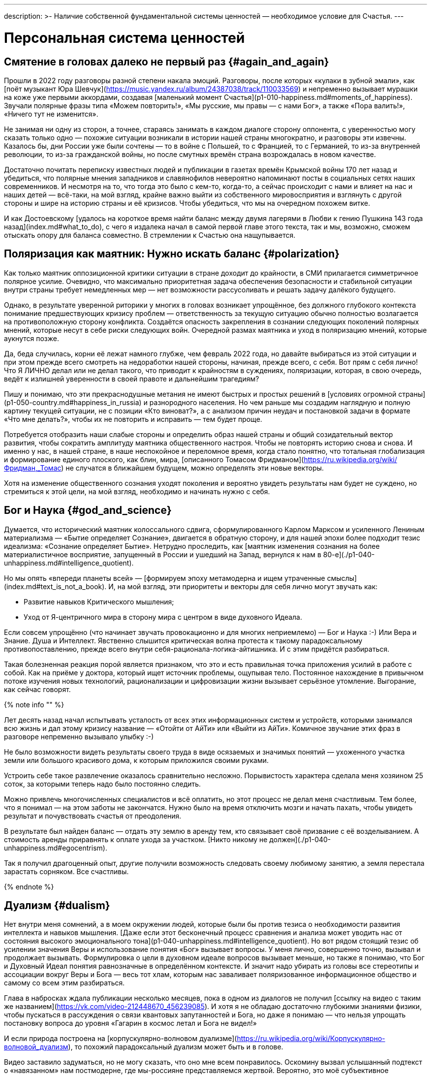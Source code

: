 ---
description: >-
  Наличие собственной фундаментальной системы ценностей — необходимое условие для Счастья.
---

# Персональная система ценностей

## Смятение в головах далеко не первый раз {#again_and_again}

Прошли в 2022 году разговоры разной степени накала эмоций. Разговоры, после которых «кулаки в зубной эмали», как [поёт музыкант Юра Шевчук](https://music.yandex.ru/album/24387038/track/110033569) и непременно вызывает мурашки на коже уже первыми аккордами, создавая [маленький момент Счастья](p1-010-happiness.md#moments_of_happiness). Звучали полярные фразы типа «Можем повторить!», «Мы русские, мы правы — с нами Бог», а также «Пора валить!», «Ничего тут не изменится».

Не занимая ни одну из сторон, а точнее, стараясь занимать в каждом диалоге сторону оппонента, с уверенностью могу сказать только одно — похожие ситуации возникали в истории нашей страны многократно, и разговоры эти извечны. Казалось бы, дни России уже были сочтены — то в войне с Польшей, то с Францией, то с Германией, то из-за внутренней революции, то из-за гражданской войны, но после смутных времён страна возрождалась в новом качестве.

Достаточно почитать переписку известных людей и публикации в газетах времён Крымской войны 170 лет назад и убедиться, что полярные мнения западников и славянофилов невероятно напоминают посты в социальных сетях наших современников. И несмотря на то, что тогда это было с кем-то, когда-то, а сейчас происходит с нами и влияет на нас и наших детей — всё-таки, на мой взгляд, крайне важно выйти из собственного мировосприятия и взглянуть с другой стороны и шире на историю страны и её кризисов. Чтобы убедиться, что мы на очередном похожем витке.

И как Достоевскому [удалось на короткое время найти баланс между двумя лагерями в Любви к гению Пушкина 143 года назад](index.md#what_to_do), с чего я издалека начал в самой первой главе этого текста, так и мы, возможно, сможем отыскать опору для баланса совместно. В стремлении к Счастью она нащупывается.

## Поляризация как маятник: Нужно искать баланс {#polarization}

Как только маятник оппозиционной критики ситуации в стране доходит до крайности, в СМИ прилагается симметричное полярное усилие. Очевидно, что максимально приоритетная задача обеспечения безопасности и стабильной ситуации внутри страны требует немедленных мер — нет возможности рассусоливать и решать задачу далёкого будущего.

Однако, в результате уверенной риторики у многих в головах возникает упрощённое, без должного глубокого контекста понимание предшествующих кризису проблем — ответственность за текущую ситуацию обычно полностью возлагается на противоположную сторону конфликта. Создаётся опасность закрепления в сознании следующих поколений полярных мнений, которые несут в себе риски следующих войн. Очередной размах маятника и уход в поляризацию мнений, которые аукнутся позже.

Да, беда случилась, корни её лежат намного глубже, чем февраль 2022 года, но давайте выбираться из этой ситуации и при этом прежде всего смотреть на недоработки нашей стороны, начиная, прежде всего, с себя. Вот прям с себя лично! Что Я ЛИЧНО делал или не делал такого, что приводит к крайностям в суждениях, поляризации, которая, в свою очередь, ведёт к излишней уверенности в своей правоте и дальнейшим трагедиям?

Пишу и понимаю, что эти прекраснодушные метания не имеют быстрых и простых решений в [условиях огромной страны](p1-050-country.md#happiness_in_russia) и разнородного населения. Но чем раньше мы создадим наглядную и полную картину текущей ситуации, не с позиции «Кто виноват?», а с анализом причин неудач и постановкой задачи в формате «Что мне делать?», чтобы их не повторить и исправить — тем будет проще.

Потребуется отобразить наши слабые стороны и определить образ нашей страны и общий созидательный вектор развития, чтобы сократить амплитуду маятника общественного настроя. Чтобы не повторять историю снова и снова. И именно у нас, в нашей стране, в наше неспокойное и переломное время, когда стало понятно, что тотальная глобализация и формирование единого плоского, как блин, мира, [описанного Томасом Фридманом](https://ru.wikipedia.org/wiki/Фридман,_Томас) не случатся в ближайшем будущем, можно определять эти новые векторы.

Хотя на изменение общественного сознания уходят поколения и вероятно увидеть результаты нам будет не суждено, но стремиться к этой цели, на мой взгляд, необходимо и начинать нужно с себя.

## Бог и Наука {#god_and_science}

Думается, что исторический маятник колоссального сдвига, сформулированного Карлом Марксом и усиленного Лениным материализма — «Бытие определяет Сознание», двигается в обратную сторону, и для нашей эпохи более подходит тезис идеализма: «Сознание определяет Бытие». Нетрудно проследить, как [маятник изменения сознания на более материалистичное восприятие, запущенный в России и ушедший на Запад, вернулся к нам в 80-е](./p1-040-unhappiness.md#intelligence_quotient).

Но мы опять «впереди планеты всей» — [формируем эпоху метамодерна и ищем утраченные смыслы](index.md#text_is_not_a_book). И, на мой взгляд, эти приоритеты и векторы для себя лично могут звучать как:

- Развитие навыков Критического мышления;
- Уход от Я-центричного мира в сторону мира с центром в виде духовного Идеала.

Если совсем упрощённо (что начинает звучать провокационно и для многих неприемлемо) — Бог и Наука :-) Или Вера и Знание. Душа и Интеллект. Явственно слышится критическая волна протеста к такому парадоксальному противопоставлению, прежде всего внутри себя-рационала-логика-айтишника. И с этим придётся разбираться.

Такая болезненная реакция порой является признаком, что это и есть правильная точка приложения усилий в работе с собой. Как на приёме у доктора, который ищет источник проблемы, ощупывая тело. Постоянное нахождение в привычном потоке изучения новых технологий, рационализации и цифровизации жизни вызывает серьёзное утомление. Выгорание, как сейчас говорят.

{% note info "" %}

Лет десять назад начал испытывать усталость от всех этих информационных систем и устройств, которыми занимался всю жизнь и дал этому кризису название — «Отойти от АйТи» или «Выйти из АйТи». Комичное звучание этих фраз в разговоре непременно вызывало улыбку :-)

Не было возможности видеть результаты своего труда в виде осязаемых и значимых понятий — ухоженного участка земли или большого красивого дома, к которым приложился своими руками.

Устроить себе такое развлечение оказалось сравнительно несложно. Порывистость характера сделала меня хозяином 25 соток, за которыми теперь надо было постоянно следить.

Можно привлечь многочисленных специалистов и всё оплатить, но этот процесс не делал меня счастливым. Тем более, что я понимал — на этом заботы не закончатся. Нужно было на время отключить мозги и начать пахать, чтобы увидеть результат и почувствовать счастья от преодоления.

В результате был найден баланс — отдать эту землю в аренду тем, кто связывает своё призвание с её возделыванием. А стоимость аренды приравнять к оплате ухода за участком. [Никто никому не должен](./p1-040-unhappiness.md#egocentrism).

Так я получил драгоценный опыт, другие получили возможность следовать своему любимому занятию, а земля перестала зарастать сорняком. Все счастливы.

{% endnote %}

## Дуализм {#dualism}

Нет внутри меня сомнений, а в моем окружении людей, которые были бы против тезиса о необходимости развития интеллекта и навыков мышления. [Даже если этот бесконечный процесс сравнения и анализа может уводить нас от состояния высокого эмоционального тона](p1-040-unhappiness.md#intelligence_quotient). Но вот рядом стоящий тезис об усилении значения Веры и использование понятия «Бог» вызывает вопросы. У меня лично, совершенно точно, вызывал и продолжает вызывать. Формулировка о цели в духовном идеале вопросов вызывает меньше, но также я понимаю, что Бог и Духовный Идеал понятия равнозначные в определённом контексте. И значит надо убирать из головы все стереотипы и ассоциации вокруг Веры и Бога — весь тот хлам, которым нас заваливает поляризованное информационное общество и самому со всем этим разбираться.

Глава в набросках ждала публикации несколько месяцев, пока в одном из диалогов не получил [ссылку на видео с таким же названием](https://vk.com/video-212448670_456239085). И хотя я не обладаю достаточно глубокими знаниями физики, чтобы пускаться в рассуждения о связи квантовых запутанностей и Бога, но даже я понимаю — что нельзя упрощать постановку вопроса до уровня «Гагарин в космос летал и Бога не видел!»

И если природа построена на [корпускулярно-волновом дуализме](https://ru.wikipedia.org/wiki/Корпускулярно-волновой_дуализм), то похожий парадоксальный дуализм может быть и в голове.

Видео заставило задуматься, но не могу сказать, что оно мне всем понравилось. Оскомину вызвал услышанный подтекст о «навязанном» нам постмодерне, где мы-россияне представляемся жертвой. Вероятно, это моё субъективное восприятие — [не люблю популярный формат видео и подкастов](index.md#text_is_better_than_podcast), где аудиовизуальный ряд может дополнять, но чаще размывает основной смысл лишней информацией.

Сами мы-русские активно формировали эти новые системы ценностей в [новой](p1-050-country.md#russia_in_new_history) и [новейшей истории](p1-050-country.md#newest_history). И нести ответственность за последствия можем только мы сами.

Основной ценностью от просмотра этого видео стало знание, полученное от настоятеля храмов святых апостолов Петра и Павла и святой мученицы Татьяны при Санкт-Петербургском Государственном Университете, а также кандидата физико-математических наук Кирилла Копейкина. Знание о системе богословия [преподобного Максима Исповедника](https://ru.wikipedia.org/wiki/Максим_Исповедник), в котором предназначение Человека определяется в исследовании нашего материального мира и объединение его в себе с Богом — красивая и дополняющая научный прогресс идея.

[Информационные технологии со своей максимально рациональной Цифрой, в виде потока нулей и единиц, уже стали неотделимой частью всех областей человеческой деятельности](p1-050-country.md#russian_it). Тех, кто всячески пытаются уйти от цифры и видят в этом основную проблему (отказ от номерных паспортов, число зверя, баллы ЕГЭ и т.п.) воспринимаю как радикалов, которые, впрочем, мало чем отличаются от другой полярной позиции технократического гика, без царя в голове.

Сложить два разнонаправленных подхода в одном сознании трудно. Но реально. Уже во время финализации первой версии этого текста мне прислали ещё одну ссылку на [выступление Сергея Иванова (группа компаний ЭФКО) — «Душа России на распутье»](https://t.me/sergei\_ivanov\_efko/2027). С публикациями Сергея до этого знаком не был, но мысли его прозвучали на удивление в унисон с изложенными в нашем тексте. Русские генетически чуть более склонны к идеализации, чем наши англосакские братья.

## Баланс внутри как залог мира {#dualism_for_peace}

И вот этот дуализм и совмещение внутри себя разнонаправленных подходов приводят не к перекосам вовне — ссорам, разводам, войнам и революциям, а к погружению в физику, химию, историю и развитию собственных моральных качеств. И, как будто бы, вдалеке там маячит Счастье. И это прекрасно!

Интуитивно нравится мне такая картина мира :-) Она целостная и красивая. А как мне [ранее подсказал ChatGPT](p1-030-time.md#happy_tomorrow), ссылаясь на художников и дизайнеров, которых я люблю и уважаю — если в мире есть красота и порядок, то есть и Бог, иначе был бы хаос.

## Принятие и единая система ценностей {#acceptance}

И картина эта красива, как раз, своей кажущейся противоречивостью и парадоксальностью. В ней, сколько не ищу, не вижу серьёзных рисков для личности и общества. Для начала хочу осторожно использовать понятие Бога как Духовного Идеала, не связанного с какой-либо конфессией. Всё таки уровень принятия в обществе за 200 лет изменился и в моем окружении никто не стал бы проламывать голову другому, как называть этот центр — Христом, Буддой, Аллахом, Высшей силой или Духовным идеалом. Также как никого не подвергают анафеме и не сжигают за изучение и преподавание эволюционного происхождения видов. Надеюсь, что в нашем информационном и более осознанном обществе настолько далеко маятник уже не качнётся, несмотря ни на какую поляризацию и пропаганду. На мой взгляд нет противоречий в тезисе «Бог создал Человека» и теорией происхождения видов Дарвина — [не надо же всё настолько буквально воспринимать, как не воспринимают это сами учёные](p1-030-time.md#scientific_approach)! И на уровне абстракции верующих в Высшую Силу можно задержаться и зафиксировать единую систему координат, как точку баланса.

## В поисках Бога {#finding_god}

{% note info "" %}

Я живу в России, на реке Волга, в Самаре. Могу с уверенностью сказать, что привязан к своей земле, к её истории и людям. Мне любопытно знать, что тут происходило сотни и тысячи лет назад. И этот интерес к истории, как первичный мотив, часто доставлял мне много радости.

Сотни лет тут верили в Иисуса Христа и практиковали Православие.

Когда мне было 20 лет и я испытывал свойственные возрасту душевные метания в отношениях с прекрасным полом, мама предложила мне покреститься. Её порыв был понятен, она переживала за меня и хотела меня защитить всеми возможными способами. Я не сопротивлялся, но не могу сказать, что проникся этой идеей. Прошёл через ритуал, и на этом тогда, по большому счёту, закончился мой религиозный опыт.

{% endnote %}

К моменту написания этого текста у меня были базовые представления о христианстве благодаря интересу к истории и разговорам со старшим братом. В любом случае мне эта культура была известна больше, чем любая другая, хотя поездил по миру я изрядно и базово космополитичен.

Однако я обратил внимание, что знакомые мне верующие православные переживают жизненные невзгоды и смутные времена спокойнее и достойнее, что ли… Может мне так повезло, а может быть, потому, что живут они в системе понятий, где «на всё воля Божья», что жизнь продолжается после физической смерти. И, может даже, думают они о том, что Бог — это мир вокруг, включая их самих, и от этого не чувствуют себя одинокими и незащищёнными. Возможно. Это, конечно, всё очень субъективно и, вероятно, надумано, но я обращал внимание на таких умиротворённых людей и могу сказать, что далеко не каждого, кто говорит о Библии и ходит в церковь, я считаю верующим. Зачастую даже наоборот.

И значит надо разбираться самому.

Попыток поменять традиционные трактовки системы ценностей только в христианстве было множество — достаточно оценить количество конфессий и сект вокруг образа Христа. Есть даже Христианская Наука, распространённая в США, к которой причислял себя [Прокофьев Сергей Сергеевич](https://ru.wikipedia.org/wiki/Прокофьев,_Сергей_Сергеевич). Однако сам я с любопытством и уважением отношусь к истории формирования уклада православных канонов. Интереснее узнать — почему возникла такая трактовка, чем пытаться навязать свою точку зрения. Если самому погружаться в предпосылки и самому принимать парадоксальное совмещение рацио-иррацио, то компромиссное объяснение, верю, найдётся.

Итак, чтобы по канонам стать православным, я **должен** принять Символ Веры. И желание моё обрести такую опору и уверенность совершенно искреннее, хотя любое долженствование, как [признавался ранее](p1-040-unhappiness.md#egocentrism), без Любви и принятия, вызывает множество внутренних сомнений. Но я же понимаю, что Символ Веры, это свод понятий и принципов, который надо принять как систему координат, чтобы общаясь с другими, подразумевать одно и то же.

Толкование Символа Веры легко находится поиском, и вот, например, [одно из них](https://www.pravmir.ru/simvol-very/). Если сам текст Символа имеет понятный для меня смысл и подтекст, то через подробное толкование, к сожалению, я не смог продраться. Слишком много бескомпромиссной уверенности и нечётких причинно-следственных связей по множеству неочевидных для меня тезисов. А когда натолкнулся на категорическое расхождение со своей текущей, примирительной позицией дуализма, отложил эту трактовку в сторону. Не потому, что считаю её неверной, а потому, что, вероятно, не пришло время или написана она не для моего психотипа. [Люди же мыслят по-разному](p1-020-call.md#mbti_personalities).

Я также понимаю, что до нашего времени не было возможности войти в картину мира каждого и описать смысл правильными для него словами — описывалась единственная, наиболее приемлемая версия. Сейчас нет проблем с многообразием трактовок, вплоть до [Искусственного Интеллекта, который упакует информацию персонально, по заданному формату](p1-030-time.md#happy_tomorrow). С одной стороны, это, безусловно, хорошо, но с другой стороны повышает необходимость вдумываться в потребляемую информацию и пропускать её через «внутреннего цензора». Если самостоятельно не откалибровать компас и положиться на искривлённую систему координат — придёшь совсем не туда, куда хотел.

[Объяснение на другом сайте pravoslavie.ru](https://pravoslavie.ru/104596.html) уже не вызвало таких ментальных блоков. Но опять же — изобилие суждений и отсылок, которые по складу характера потребуется перепроверить и прочувствовать самому, создаёт понимание о колоссальном для этого занятия количестве времени. А это время необходимо для важных и практических проектов, которые предполагают твёрдый фундамент принципов уже сейчас.

И это наводит на мысль, что какие-то шаги детального анализа можно отложить — не все толкования и источники одинаково полезны. И поменять свой подход — посмотреть укрупнённо, с другого уровня абстракции.

## Определение христианства в системе ценностей {#rational_definition_of_christ}

И вот вопрос — а что если от Символа Веры с его трактовкой опуститься (или подняться?) на уровень базовых Ценностей? Ценности — совсем не эзотерическое понятие. Для принятия ценности не требуется перепроверки исторических событий в однозначной трактовке. Пожалуй, каждый в состоянии увидеть ответ, «Что такое Хорошо и что такое Плохо?», руководствуясь внутренним моральным законом. Все мы об этом в состоянии размышлять, также как наблюдать звёзды:

> Две вещи наполняют душу всегда новым и всё более сильным удивлением и благоговением, чем чаще и продолжительнее мы размышляем о них, — это звёздное небо надо мной и моральный закон во мне. _[Эммануил Кант](https://www.livelib.ru/quote/361311-kritika-prakticheskogo-razuma-kant-i)_

Можно посмотреть на ценности верующего, на примере православного, глазами человека, который вырос в бум развития информационных технологий и популяризации психологии. Смогу ли я себя, критически настроенного, гармонизировать в выбранном векторе с Верой в Высшую силу?

## Благородное любопытство {#noble_curiosity}

[Вот такое описание христианских ценностей](https://www.pravoslavie.ru/7007.html) с использованием понятных мне отсылок к истории последних столетий (а не ветхих тысячелетий), к трудам философов и к высказыванию мыслителя-математика, мне «зашли» очень хорошо.

Упомянуты концепции и труды, о которых я уже достаточно знал и использовал в первой части текста ­— релятивизм, нигилизм, философия Ницше и Карла Маркса, которые развивались в [разумный эгоизм](index.md#what_to_do), [объективизм](p1-040-unhappiness.md#egocentrism_is_not_happiness) и даже [сатанизм](p1-040-unhappiness.md#intelligence_quotient).

Последствия применения гибких, относительных систем ценностей, которые [фиксируются политиками в нужном им положении](p1-030-time.md#new_system_of_principles), как опора для экспансии своих взглядов — действительно, весьма печальны и продолжают нести риски в будущем. И, действительно, критическое мышление в отношении духовного идеала и устоев (или как принято сейчас с усмешкой говорить — скреп) лучше бы уметь ограничивать самому внутри себя, чтобы уроки истории не пропадали зря.

Вероятно, что это Критическое мышление лучше привыкнуть называть Благородным Любопытством. При этом прилагательное «Благородное» — обязательно в использовании и не может подвергаться критике :-) Благородство предполагает недопущение компромиссов с совестью, внутренним моральным законом, в том числе и к тем, кто полагается лишь на свою Веру или следует традициям без осознания их глубинного смысла.

## Любовь как вектор приложения усилий {#love_as_labor}

В размышлении о преимуществах Благородного Любопытства перед Критическим Мышлением неминуемо возникает понятие Любовь, как основной вектор приложения усилий в системе ценностей христианина. Понятие «Любовь» характеризуется самой широкой палитрой ассоциаций и образов, также как и «Счастье». Раскрытию этого понятия посвящены множество книг. Не хочется быть слишком банальным и повторяться, но за последнее время откопал определение Любви физиком-математиком, которое особенно отозвалось. В христианской системе ценностей «Любовь к ближнему» — основополагающее понятие, и в точных науках такое понятие называется Радикалом или Корнем. Любовь как корень и отправная точка всех действий и усилий человека. Великим мыслителям, как Сахаров, например, достаточно вместо пространных рассуждений написать краткую красивую формулу, и всё становится понятно:

> Любовь = √ Истина. _Андрей Дмитриевич Сахаров_

Любовь — это не ванильное чувство из романтических фильмов и тем более не иррациональное чувство влюблённости, граничащее с инстинктом размножения. Любовь — ежедневный труд. Любовь в отношениях между людьми может и по шее дать в исключительных случаях. Например, когда отец видит, что сын делает несусветную дичь и уже не может остановиться. Если резко не прекратить — случится беда много страшнее, чем условная затрещина.

{% note info "" %}

За всю свою 20+ летнюю бытность отцом помню два случая. Один раз дал подзатыльник дочери, другой раз чуть сильнее ткнул сына в плечо, чем предполагал. И совершенно точно могу сказать, что можно было обойтись без этого физического воздействия — эта реакция была импульсивна и произошла в уже взвинченном моём состоянии, в состоянии серьёзной усталости и [нехватки жизненных сил](p1-040-unhappiness.md#battery_aziz). Помню эти моменты по сей день, даже благодарен им, т.к., вероятно, они стали предостережением для меня на протяжении оставшейся жизни. До сих пор переживаю о них и надеюсь, что они не повлияют на наши отношения.

{% endnote %}

Вообще, мне близка трактовка понятия Любви как действия, а не чувства. Хорошие, всё-таки, жвачки «Love is …», где разные поступки приводятся как пример любви :-) Начинаешь сам что-то делать, и чувства проявляются следом. Действия, сделанные по Любви, [не формируют ожиданий Долженствования](p1-040-unhappiness.md#egocentrism) и не имеют обратного негативного эффекта, как любые поступки, направленные на перераспределение денег или власти. Когда становишься богаче относительно окружения, окружение становится беднее. И только в действиях по Любви нет проигравших.

Есть граничное понятие «причинение добра» — любоначалие, которое может начать замещать любовь. Но это уже про перекос в сторону гордыни, и там ни благородства, ни любопытства уже нет.

## Человек как образ Бога {#human_as_god}

В концепции христианства человек изначально прекрасен и подобен Богу, создан по его образу — то есть изначально безгрешен. Если на себя взглянуть со стороны глазами христианина, то мы увидим прекрасный образ. Опять же, в этой концепции всё, что нам в себе не нравится и является нашими пороками и слабостями — это внешние силы, которые раньше называли бесами. А с ними можно работать, как с тараканами и крысами — противостоять им в меру сил и возможностей, наводить порядок и чистоту. Идеал, в виде Христа, бесконечно высок, и всегда найдётся, чем заняться в самосовершенствовании.

Сейчас в психологии этот древний взгляд на себя-прекрасного называется растождествлением и по праву считается эффективным инструментом повышения психического здоровья. А ощущение причастности себя к прекрасному, божественному миру, [чувство трепета и благоговения](p1-020-call.md#sense_of_awe), безусловно, делает человека более счастливым.

## Цели больше жизни {#larger_than_life}

Смысл жизни в системе христианских ценностей — спасение в этой жизни, чтобы не попасть в ад после неё. Сейчас, наверное, уже не так эффективно пугать современных, сравнительно благополучных (при этом зачастую несчастливых), получивших светское образование людей чертями со сковородками — смысл-то в другом.

Можно не бояться смерти. Можно лишь бояться не спастись от ада, а точнее — можно бояться остановиться в движении к идеалу, по образу которого мы были созданы.

Остановиться в работе над собой при жизни, с точки зрения христианских ценностей, значит умереть ещё до своей смерти. А «похороны — лишь формальность», как говорил [Генри Форд](https://ru.wikipedia.org/wiki/Форд,_Генри), который не считал себя христианином, но имел собственную систему ценностей, в которой была вера в реинкарнацию — жизнь после смерти.

А ведь цели больше жизни и необходимость постоянного обучения и развития — это базовые отправные точки в современных популярных практиках личностного роста. Люди, которые поставили себе созидательную Цель, заведомо невыполнимую при своей жизни, но неустанно идущие к ней на протяжении всей жизни — очень напоминают православных в стремлении уподобиться Христу.

## Успешные продавцы схожих подходов {#successful_salesmen}

[Стивен Кови со своими навыками](https://www.livelib.ru/review/3792199-sem-navykov-vysokoeffektivnyh-lyudej) или другой американский писатель-коуч Дэн Миллман, создавший [учение о пути Мирного Воина](https://www.kinopoisk.ru/film/87161/), в котором сформулировано три принципа, эксплуатируют схожие ценности и модели. Они исключают ожидание исполнения Долга в свою сторону, что предполагает Любовь. Они также снимают корону с Я-центричного восприятия мира:

- _Парадокс_ — смысл жизни, это как и Бог — бесконечная тайна, посели этот парадокс внутри себя;
- _Перемены_ — живи сейчас, научись видеть красоту мира в нюансах и мгновениях, будь благодарен каждому моменту, ведь всё постоянно меняется;
- _Юмор_ — будь самоироничен и не отращивай рога Я-гордыни.

Похоже, что нового фундамента и опорных истин при формировании надёжных систем ценностей придумать трудно и когда старые названия выходят из моды — их заменяют новыми трактовками, придумывают яркую упаковку, и даже выгодно перепродают миллионами экземпляров :-)

И на этих рассуждениях я, пожалуй, могу остановиться и не копать глубже — мне лично оказалось достаточно этой базы системы принципов и ценностей, чтобы на них опереться, чувствовать себя в этой системе координат уверенно и начинать строить серьёзные решения на вполне устойчивом, проверенном мною и временем фундаменте.

## Много рассуждений, а что на практике? {#practicing_meditation}

Поиск этой системы ценностей тоже можно назвать теоретизацией, а в этой части текста заявлялась практическая работа. И практика по развитию в себе духовного идеала в христианской системе ценностей начинается с работы над собой, с молитвы. Хотя, пожалуй, опять стоит начать с момента чуть пораньше.

![Утро. Загадочный нечёткий силуэт над зеркалом озера. Тепло. Звуки гонга. Медитация.](../_images/hanoi.jpg)

**_Утро. Загадочный нечёткий силуэт над зеркалом озера. Тепло. Звуки гонга. Медитация._**

{% note info "" %}

2018-й год. Продолжительная командировка в Ханой. Снял маленькую комнатушку в уютном мини-отеле французского колониального стиля на берегу древнего озера Тэй. Билеты в Ханой и обратно были куплены заранее, но обсуждение контракта заняло меньше времени, чем предполагалось — появилось свободное время. Неделей ранее друг упомянул про [хорошую книжку «Медитация и осознанность. 10 минут в день, которые приведут ваши мысли в порядок»](https://www.livelib.ru/book/1001507738-meditatsiya-i-osoznannost-10-minut-v-den-kotorye-privedut-vashi-mysli-v-poryadok-endi-paddikomb).

Задача приведения в порядок всего подряд, а тем более мыслей, мне очень близка и понятна, а тут практическое руководство по медитации! И грех не воспользоваться открывшейся возможностью. Тем более, что окружение древних пагод и исторического озера всячески способствовало практике медитации. Книжку прочитал, она небольшая, и начал тренироваться. В общем-то, как описывалось состояние — так всё и получалось. Отключал ощущения во всех частях тела, освобождал сознание. Парю.

Ну да — настрой становился ровнее. Создавшееся ощущение простора и взгляд на себя со стороны — всё это как-то меня особо не вдохновляло. Что дальше? Допустим, найду я эти 10 минут в день — но буду ли всякий раз садиться в позу лотоса и начинать медитацию, когда мысли и эмоции пускаются в пляс? Нет!

Делать это только ради того, чтобы сбалансировать свой темперамент?

Ну может быть, но вернувшись в Россию, где нет чарующих звуков гонга, нет пагод и озера, а вместо этого — перелёты постоянные, Самара с пляжами и песком в трусах, Питер, Москва, встречи, переговоры, десятки инициатив под контролем, дети, друзья и близкие — уже и обстановки подходящей для медитаций не стало.

{% endnote %}

Что мне делать дальше?

## Отче наш {#our_father}

{% note info "" %}

Когда возникает возможность зайти к старшему брату в гости — делаю это с удовольствием. Сидим и разговариваем с ним про разные житейские темы. Он любит говорить, готовить (при этом стараясь придерживаться рецептуры нашей мамы), а я люблю у него просто сидеть, слушать, отдыхать и есть :-)

И также как у меня с женой, с ним у нас [очень разные характеры и психотип](p1-020-call.md#mbti_personalities). Практически противоположные. Он давно воцерковлен и изначально был экстравертом, а я постоянно сомневающийся и ищущий интроверт.

Он полагается на свою Веру и использует аргумент типа «Так в Библии написано», а я стараюсь занять обратную сторону и лезу под кожу с разными контраргументами и вопросами.

Ну и, конечно же, перед едой он молится — Отче Наш. Ну и я тоже вставал рядом, изначально, чтобы не нарушать обычаев дома, хотя внутри всё восставало против этого ритуала — я не хотел этого делать, но ДОЛЖЕН был, следуя этическим нормам.

{% endnote %}

И в какой-то момент у меня появилась мысль перенести опыт с медитацией на молитву.

В отличие от медитации в молитве каждая строка имеет смысл и значение. Когда каждую строчку «Отче наш» искренне стараешься прочувствовать и всем сердцем принять — в голове у меня возникают образы. Знаю, что это не всеми приветствуется, но мне не смогли донести смысл этого ограничения явно, поэтому я продолжил визуализировать смыслы.

Попробую их описать, но не претендую на глубину трактовки. Описываю лишь собственные ассоциации.

> Отче наш, Иже еси на небесе́х!  
> Да святится имя Твое, да прии́дет Царствие Твое,  
> Да будет воля Твоя, яко на небеси́ и на земли́.

Смысл первых трех строк в целом понятен — это как вступление, где я обозначаю свою причастность к Богу, православию и системе ценностей, но визуальных образов скорее нет — как в медитации представляется чистое голубое небо и, возможно, [нерукотворный лик Христа](https://ru.wikipedia.org/wiki/Спас_Нерукотворный). Не более того.

> Хлеб наш насущный да́ждь нам дне́сь;

Я изначально договаривался с собой читать осознанно молитву перед каждым приёмом пищи. Когда голодным смотришь на накрытый стол, уже можно чувствовать благодарность. Еда могла бы быть не такой вкусной, не говоря уж о том, что в истории нашей страны за последние 100 лет случалось, что её не было вовсе.

Впрочем даже без вкусного обеда, всегда есть за что быть благодарным и эта строка имеет более широкий смысл, чем просьба о пище. Очень часто не хватает жизненных сил и [батарейка на нуле](p1-040-unhappiness.md#battery_aziz), когда ты ЗАДОЛБАЛСЯ или просто плохо себя чувствуешь. На этой строчке даже порой зажмуриваешься сильнее — настолько хочется попросить этой дополнительной энергии, чтобы двигаться дальше, в нужном созидательном направлении.

> И оста́ви нам до́лги наши, якоже и мы оставляем должнико́м нашим;

В этот момент перебираю в памяти всех своих близких и знакомых, с которыми приходилось сталкиваться за последнее время и отбираю тех, с кем испытывал малейшие негативные эмоции. Выбираю самую запомнившуюся кандидатуру, включаю рубильник Любви, мысленно обнимаю и прощаю. Искренне и бесповоротно. Надо.

Учитывая, что поводов для споров с женой больше, чем с кем-либо — обнимаемся мы довольно часто :-)

> И не введи нас во искушение, но изба́ви нас от лукаваго.

А вот тут, как раз, включается подход с растождествлением. Когда ты смотришь на себя-недавнего со стороны — дымящим каким-нибудь видом табака, с лишним бокалом вина, хвалящимся чем-то — в общем, видишь себя тем, кто тебе не очень нравится.

И это ведь не ты плохой — ты же создан по образу и подобию Бога. Но есть множество соблазнов вокруг — они разные, действуют изощрённо, к каждому находят свою лазейку. И хотя слово «бесы» у меня одно время вызывало смешливую ассоциацию, то вот образ лукавого, в исполнении потрясающего Аль Пачино в [«Адвокате Дьявола»](https://www.kinopoisk.ru/film/3797/) вполне себе заслуживает очень серьёзной и искренней просьбы о помощи… Помните «Тщеславие — мой любимый из грехов!»? Полночи не спал после первого просмотра, а был уже далеко не мальчик.

> Яко Твое есть Царство и сила, и слава, Отца, и Сына, и Святаго Духа, ныне и присно, и во веки веков. Аминь.

## НЛП и осознанная молитва {#nlp_and_pray}

Лет 20 назад увлекался и читал о НЛП — нейролингвистическое программирование. Совершенно очевидно, что не мне одному пришла ассоциация «якорения» из НЛП с молитвой. Даже после того как написал эти строки, набрал в поиске и нашёл публикацию о разборе «Отче наш» с точки зрения психотерапии. Признаюсь, что не разделяю такой утилитарный подход. Отношусь к молитве как к очень важному процессу, где эти подходы лишь помогают начать выныривать из рутины дня, возвращать гармонию в мысли и настраиваться на внутренний разговор. Если вдруг чувствую, что слова звучат зазубренно, поверхностно, образы размываются — останавливаюсь и начинаю с начала.

Не стоит и говорить, что молитва работает. Настрой в целом улучшается, когда искренне благодаришь за всё то хорошее, что тебя окружает. Когда по 3 раза в день напоминаешь себе про разряженную батарейку и другой темперамент у человека, с которым поругался — становится легче.

Или в которой раз искренне попросил помощи удержать тебя от какой-нибудь пагубной зависимости… Но спустя несколько часов, когда ты опять в стрессе и близок к провалу, вспоминаешь о своих просьбах, бросаешь взгляд внутрь и понимаешь, что зависимость ослабла и есть силы переключиться на прогулку или просто прослушивание музыки. Подход сработал!

Правда, обычно просыпается какой-нибудь другой бесёнок, фокус теряется и приходится начинать заново :-)

Очень неожиданно было прочитать [у Мэттью Перри про его мольбу о получении роли в сериале «Друзья»](https://www.livelib.ru/quote/46683988-druzya-lyubimye-i-odna-bolshaya-uzhasnaya-vesch-avtobiografiya-mettyu-perri):

> — Боже, ты можешь делать со мной всё, что захочешь, только, пожалуйста, — сделай меня знаменитым.

Молитва была услышана, он стал знаменитым и последствия делали с ним несусветные вещи. Понятно, что надо отдавать себе отчёт, что ты просишь и задумываться — сделает ли тебя это по настоящему счастливым?

Но было удивительно от шутника из «Друзей» слышать [столько мыслей о Боге](https://www.livelib.ru/quote/46635772-druzya-lyubimye-i-odna-bolshaya-uzhasnaya-vesch-avtobiografiya-mettyu-perri):

> Бог везде, вам просто нужно прочистить свой канал связи, иначе вы Его не заметите.

## Определяя приоритеты {#refining_priorities}

Работаю только с собой, никого не принуждаю и детей в том числе. Ведь особенно приятно, когда сынище подходит и встает рядом сам. Если я в общественном месте, где мой уход на этот важный разговор вызовет ненужные вопросы, я предпочту закрыть лицо руками ненадолго и не привлекать внимание.

![Тихий разговор в Печорских пещерах](../_images/pray.jpg)

**_Тихий разговор в Печорских пещерах_**

Никуда не тороплюсь — долго читал только «Отче наш» перед едой и Иисусову молитву на любую ситуацию. Потом добавилась мегаполезная молитва [Ефрема Сирина](https://ru.wikipedia.org/wiki/Ефрем_Сирин). Порой возникает потребность прочитать молитву Оптинских старцев, тем более мне из окна виден храм подворья [Оптиной пустыни](https://ru.wikipedia.org/wiki/Оптина_пустынь). Других молитв не ищу, пока не увижу потребности и смысла.

Мне нравится подход «лучше меньше, да лучше». Как только глубина и осознанность ушла из молитвы или опять начал потреблять калории без молитвы вовсе, значит дело плохо — меня опять затащило в пучину неотложных срочных, и не факт, что важных дел. Значит я перестал отслеживать ориентиры, у меня в голове опять превалирует один полюс и меня может выбросить на мель или разбить о скалы.

Недавно появилась потребность в молитве обращаться к матери. Вспомнилась вычитанная [привычка Достоевского и его любимая молитва](https://www.livelib.ru/quote/47357039-dostoevskij-glazami-sovremennikov). Начал добавлять её в свой внутренний разговор.

А когда начинаешь несколько раз в день всерьез вкладывать глубокие смыслы в слова и отправлять их наверх, неминуемо начинается переосмысление других вопросов, которые требуют определённости.

## Семейные ценности и система координат {#family_priorities}

{% note info "" %}

Решил это я осенью 2020 года сходить на персональный мастер-класс по фотографии и меня попросили предоставить краткое резюме для знакомства с мастером. Понятно ведь, что это не то же самое, что написать резюме для работы, где ты свои профессиональные достижения и места трудоустройства перечисляешь. Руководствуясь правилом «Краткость — сестра таланта» и думая про моё увлечение и профессию, получилось совсем кратко — «Фотограф и Предприниматель».

Хотя на первое место, пожалуй, стоило бы поставить истинное Призвание, ведь предпринимателем я когда-то стал по необходимости — если бы не надо было искать деньги в конце девяностых, чтобы продолжать заниматься любимым занятием — созданием информационных систем — так и остался бы программистом/архитектором. Значит —  «Программист, Предприниматель, Фотограф».

Но ведь моя семейная жизнь и дети очень важны для меня. Максимально важны! Значит — «Отец, Муж, Программист, Предприниматель, Фотограф».

Но раз уж я занялся перестановками слов, надо до конца с приоритетами разобраться — что важнее? Если в порядке и в пропорции траты времени, то кроме вот этого Предпринимателя с очень широкой зоной ответственности ничего и не останется. И если я начал примерять систему ценностей православного, тогда полезно было бы посмотреть — как роли расположены в приоритетах этой парадигмы.

Перечитал несколько статей и не «заходили» они мне — возникали ассоциации со [средневековым «Домостроем»](https://ru.wikipedia.org/wiki/Домострой), и это точно не мой формат. А вот [такое определение системы ценностей в семье](https://pravoslavie.ru/96881.html) мне понравилось. Написано женщиной и поэтому, с моих глаз, выглядит куда более сбалансированным, чем всё, что писали мужчины. А уж использование понятия «система ценностей» попали в самое сердце :-)

{% endnote %}

И тогда стало понятно, что главный в семье ни я, ни жена, а общая система ценностей. И получается, что для меня первая роль в моём списке, всё таки, именно Муж, а потом уже всё остальное. Строго говоря, первым пунктом может быть Православный.

Но во-первых, для меня это внутренне очень высокий статус, который требует недостижимого пока для меня уровня Веры и я лишь неспешно иду в этом направлении, поставив Бога над собой. Даже читал где-то версию, что крестили раньше по заслугам ближе к концу жизни, а не в её начале. И мне такой подход, кстати, отзывается.

А во-вторых, мне видится критически важным использование понятия «системы ценностей». Оно исключает ярлыки и стереотипы, которые люди придумывают для общеупотребительных понятий типа Христианин. Этот термин даёт возможность вести спокойный диалог с представителями других конфессий. И ещё абстрактное понятие «система ценностей» стимулирует благородное любопытство — а про какие такие ценности идёт речь?

Поэтому получилось описание, которое соответствует моему самоощущению и давно прописано в профиле Телеграм и ВКонтакте — «Муж, Отец, Программист, Предприниматель, Фотограф с ценностями Православного».

В моём случае получается, что достаточно было всерьёз расставить приоритеты и начать в них жить, осознанно возвращаясь к внутреннему диалогу и отслеживая свои приоритеты по несколько раз в день, чтобы спустя несколько месяцев мир начал зримо меняться. Я ничуть не зарекаюсь и понимаю, что всё может ешё развалиться, но так или иначе — отношения с миром стали другими.

## Важные книги о Любви {#books_about_love}

Часто не могу оставаться спокойным, когда вижу у близких людей привычки, которые в будущем могут обернуться серьёзными рисками. Убедить в необходимости перемен удаётся не всегда. Понимал и до этого, что моя личная задача не показать, кто в семье главный, а продолжать любить, как бы ни складывалась ситуация. И чаще всего эта любовь означает не прожать свою идею, а искать другие способы донести свою мысль. Выбрать правильный язык этой любви, который будет понятен другому. [Пока батарейки хватает](p1-040-unhappiness.md#battery_aziz). И если она разряжена в ноль — отойти, выдохнуть, подзарядиться, продолжить искать и ждать подходящего момента.

Сэкономить батарейку и взглянуть на ситуацию со стороны любопытствующего рационала помогают книжки — [«Искусство Любить»](https://www.livelib.ru/review/2985526-iskusstvo-lyubit-erih-fromm) и [«Пять языков Любви»](https://www.livelib.ru/review/3720607-pyat-yazykov-lyubvi-geri-chepmen).

Но это уже техника, а начинать, как будто бы, лучше с того, что определить главенствующее место для Любви внутри себя. [Не повторять путь отца Сергия](https://www.livelib.ru/review/3718900-otets-sergij-lev-tolstoj), который, как мне кажется, принёс свою Любовь в жертву, но при этом ждал Просветления.

В свежепросмотренном кино с этой идеей проассоциировался Иван из [фильма «Фрау»](https://www.kinopoisk.ru/film/4739527/).

А лично я из опыта молитвы и установок по приоритетам убедился, что Сознание определяет бытие. И в начале глобальных перемен стоит Слово.

## А при чём тут счастье и его количественная модель? {#stop_it}

Собирался в этой главе описывать доказательную базу прямой связи погружения в описанные выше практики и повышение интегрального уровня тона. А значит — проживание более счастливой жизни. Про то, что, имея от рождения сравнительно деятельную натуру, пытливый и рациональный ум, можно блуждать в нашем информированном обществе бесконечно и не видеть счастья и ответов на реально важные вопросы, в то время когда они могут быть на поверхности.

И, очевидно, что эти поиски вечные — друг подсказал, что есть целый раздел философии, который занимается формированием систем ценности — [Аксиология](https://ru.wikipedia.org/wiki/Аксиология).

Но нельзя же быть настолько занудной душнилой! Поэтому, пожалуй, прервусь и «украду» понравившуюся цитату, которая принадлежит Станиславу Ежи Лецу:

> В жизни всё не так, как на самом деле…

![Радость общения с друзьями](../_images/rum.jpg)

**_Радость общения с друзьями_**

Тут ведь важно понимать — когда пытаешься разложить по полочкам и разобрать на составные части сложные иррациональные понятия, такие как Любовь или Счастье, создаётся впечатление, что чудо пропало. Как в анекдоте с китайскими ёлочными игрушками: «Такие же красивые, а радости уже не приносят». Также неоднократно замечено, что разговоры о моделях Счастья вызывают неловкость и зевоту, несмотря на всю их важность.

Мне кажется, большинству очевидно, что Счастье зависит от мириады нюансов — всё не проанализируешь. На каждую точку зрения найдётся опровержением. И, возможно, инстинкты просто вырубают зевотой «предохранители» мозга, чтобы тот не перегрелся. Поэтому стараюсь не «душнить» лишнего и останавливаться в своём занудстве с близкими и друзьями. Радуюсь моментам встречи в реальной, а не цифровой, суррогатной жизни с лайками и смайлами, в которую многие из нас погружены.

Однако следование внутренним принципам в рамках персональной системы ценностей — честное и открытое отношение к окружающим, зачастую «на волевых», на последних [остатках жизненных сил](./p1-040-unhappiness.md#battery_aziz), сохраняют отношения настоящими, не выхолощенными. И такие отношения впоследствии возвращаются сотнями моментов настоящего, несуррогатного счастья :-)

